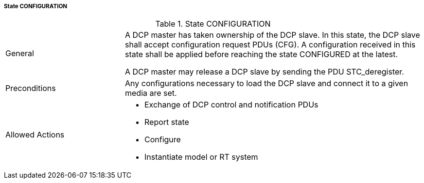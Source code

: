 ===== State CONFIGURATION

.State CONFIGURATION
[width="100%", cols="2,5", float="center"]
|===
|General
|A DCP master has taken ownership of the DCP slave.
In this state, the DCP slave shall accept configuration request PDUs (CFG). A configuration received in this state shall be applied before reaching the state +CONFIGURED+ at the latest.

A DCP master may release a DCP slave by sending the PDU +STC_deregister+.

|Preconditions
|Any configurations necessary to load the DCP slave and connect it to a given media are set.

|Allowed Actions
a| * Exchange of DCP control and notification PDUs
* Report state
* Configure
* Instantiate model or RT system
|===
